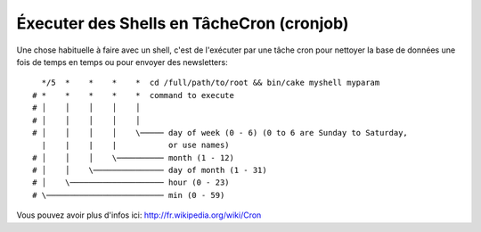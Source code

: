 Éxecuter des Shells en TâcheCron (cronjob)
###########################################

Une chose habituelle à faire avec un shell, c'est de l'exécuter par une tâche
cron pour nettoyer la base de données une fois de temps en temps ou pour
envoyer des newsletters::

      */5  *    *    *    *  cd /full/path/to/root && bin/cake myshell myparam
    # *    *    *    *    *  command to execute
    # │    │    │    │    │
    # │    │    │    │    │
    # │    │    │    │    \───── day of week (0 - 6) (0 to 6 are Sunday to Saturday,
      |    |    |    |           or use names)
    # │    │    │    \────────── month (1 - 12)
    # │    │    \─────────────── day of month (1 - 31)
    # │    \──────────────────── hour (0 - 23)
    # \───────────────────────── min (0 - 59)
    
Vous pouvez avoir plus d'infos ici: http://fr.wikipedia.org/wiki/Cron

.. meta::
    :title lang=fr: Lancer des Shells en tant que cronjobs
    :keywords lang=fr: tâche cron,cronjob,crontab
